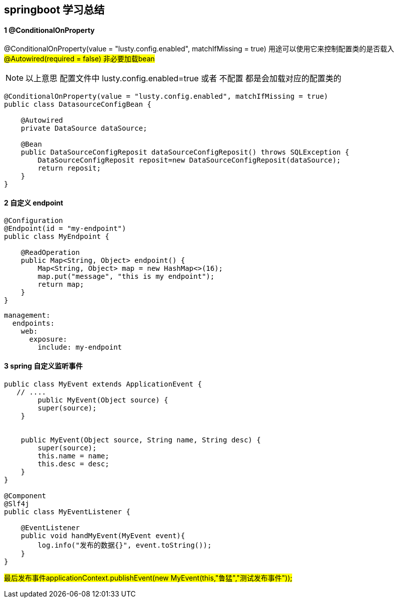== springboot 学习总结

==== 1 @ConditionalOnProperty
@ConditionalOnProperty(value = "lusty.config.enabled", matchIfMissing = true)
用途可以使用它来控制配置类的是否载入
#@Autowired(required = false) 非必要加载bean#

NOTE: 以上意思 配置文件中 lusty.config.enabled=true 或者 不配置 都是会加载对应的配置类的

[source,java]
----
@ConditionalOnProperty(value = "lusty.config.enabled", matchIfMissing = true)
public class DatasourceConfigBean {

    @Autowired
    private DataSource dataSource;

    @Bean
    public DataSourceConfigReposit dataSourceConfigReposit() throws SQLException {
        DataSourceConfigReposit reposit=new DataSourceConfigReposit(dataSource);
        return reposit;
    }
}

----
==== 2 自定义 endpoint

[source,java]
----
@Configuration
@Endpoint(id = "my-endpoint")
public class MyEndpoint {

    @ReadOperation
    public Map<String, Object> endpoint() {
        Map<String, Object> map = new HashMap<>(16);
        map.put("message", "this is my endpoint");
        return map;
    }
}
----

[source,yml]
----
management:
  endpoints:
    web:
      exposure:
        include: my-endpoint
----


==== 3 spring 自定义监听事件
[source,java]
----
public class MyEvent extends ApplicationEvent {
   // ....
        public MyEvent(Object source) {
        super(source);
    }


    public MyEvent(Object source, String name, String desc) {
        super(source);
        this.name = name;
        this.desc = desc;
    }
}

@Component
@Slf4j
public class MyEventListener {

    @EventListener
    public void handMyEvent(MyEvent event){
        log.info("发布的数据{}", event.toString());
    }
}
----

#最后发布事件applicationContext.publishEvent(new MyEvent(this,"鲁猛","测试发布事件"));#


